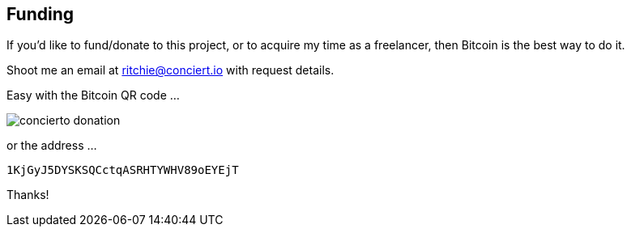 
## Funding

If you'd like to fund/donate to this project, or to acquire my time as a freelancer, then Bitcoin is the best way to do it. 

Shoot me an email at ritchie@conciert.io with request details.

Easy with the Bitcoin QR code ...

image::concierto_donation.jpg[align=center]

or the address ...

    1KjGyJ5DYSKSQCctqASRHTYWHV89oEYEjT

Thanks!